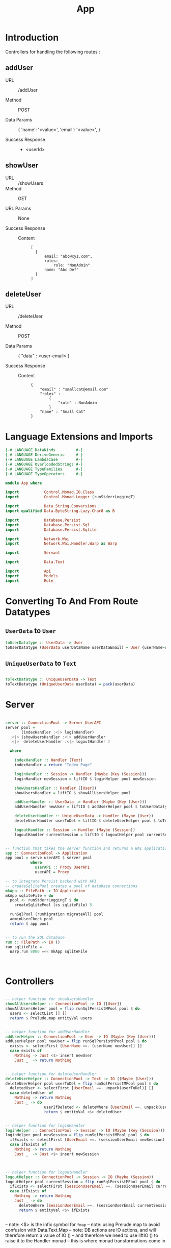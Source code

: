#+TITLE: App


* Introduction

Controllers for handling the following routes :

** addUser

   - URL :: /addUser

   - Method :: POST

   - Data Params ::
     {
      'name': '<value>',
      'email': '<value>',
     }

   - Success Response ::
     + <userId>

** showUser


  - URL :: /showUsers
  - Method :: GET

  - URL Params ::  None
       
  - Success Response ::
   
    + Content ::
      #+BEGIN_EXAMPLE
  [
	{
        email: "abc@xyz.com",
        roles:
            role: "NonAdmin"
        name: "Abc Def"
    }
  ]  
      #+END_EXAMPLE
** deleteUser

   - URL :: /deleteUser

   - Method :: POST

   - Data Params ::
     {
       "data" : <user-email>
     }

   - Success Response ::
        
        + Content ::
          
          #+BEGIN_EXAMPLE
{
    "email" : "smallcat@email.com"
    "roles" :
        {
            "role" : NonAdmin
        }
    "name" : "Small Cat"
}
          #+END_EXAMPLE
* Language Extensions and Imports
  
#+NAME: extns_and_imports
#+BEGIN_SRC haskell
{-# LANGUAGE DataKinds         #-}
{-# LANGUAGE DeriveGeneric     #-}
{-# LANGUAGE LambdaCase        #-}
{-# LANGUAGE OverloadedStrings #-}
{-# LANGUAGE TypeFamilies      #-}
{-# LANGUAGE TypeOperators     #-}

module App where

import           Control.Monad.IO.Class
import           Control.Monad.Logger (runStderrLoggingT)

import           Data.String.Conversions
import qualified Data.ByteString.Lazy.Char8 as B           

import           Database.Persist
import           Database.Persist.Sql
import           Database.Persist.Sqlite

import           Network.Wai
import           Network.Wai.Handler.Warp as Warp

import           Servant

import           Data.Text

import           Api
import           Models
import           Role

#+END_SRC

* Converting To And From Route Datatypes

** =UserData= to =User=
#+NAME: from_userdata_to_user
#+BEGIN_SRC haskell
toUserDatatype :: UserData -> User
toUserDatatype (UserData userDataName userDataEmail) = User {userName=userDataName,  userEmail=userDataEmail, userRoles=NonAdmin}
#+END_SRC
** =UniqueUserData= to =Text=

#+NAME: from_uniqueuserdata_to_text
#+BEGIN_SRC haskell

toTextDatatype :: UniqueUserData -> Text
toTextDatatype (UniqueUserData userData) = pack(userData)

#+END_SRC
* Server

#+NAME: server
#+BEGIN_SRC haskell

server :: ConnectionPool -> Server UserAPI
server pool =
       (indexHandler :<|> loginHandler)
  :<|> (showUsersHandler :<|> addUserHandler
  :<|>  deleteUserHandler :<|> logoutHandler )

  where

    indexHandler :: Handler (Text)
    indexHandler = return "Index Page"

    loginHandler :: Session -> Handler (Maybe (Key (Session)))
    loginHandler newSession = liftIO $ loginHelper pool newSession

    showUsersHandler :: Handler ([User])
    showUsersHandler = liftIO $ showAllUsersHelper pool 

    addUserHandler :: UserData -> Handler (Maybe (Key (User)))
    addUserHandler newUser = liftIO $ addUserHelper pool $ toUserDatatype newUser

    deleteUserHandler :: UniqueUserData -> Handler (Maybe (User))
    deleteUserHandler userToDel = liftIO $ deleteUserHelper pool $ toTextDatatype userToDel

    logoutHandler :: Session -> Handler (Maybe (Session))
    logoutHandler currentSession = liftIO $ logoutHelper pool currentSession


-- function that takes the server function and returns a WAI application 
app :: ConnectionPool -> Application
app pool = serve userAPI $ server pool
           where
             userAPI :: Proxy UserAPI
             userAPI = Proxy

-- to integrate Persist backend with API
-- createSqlitePool creates a pool of database connections
mkApp :: FilePath -> IO Application
mkApp sqliteFile = do
  pool <- runStderrLoggingT $ do
    createSqlitePool (cs sqliteFile) 5

  runSqlPool (runMigration migrateAll) pool
  adminUserCheck pool
  return $ app pool


-- to run the SQL database
run :: FilePath -> IO ()
run sqliteFile = 
  Warp.run 8000 =<< mkApp sqliteFile
      


#+END_SRC
* Controllers
  
#+NAME:  controllers
#+BEGIN_SRC haskell 

-- helper function for showUsersHandler
showAllUsersHelper :: ConnectionPool -> IO ([User])
showAllUsersHelper pool = flip runSqlPersistMPool pool $ do
  users <- selectList [] []
  return $ Prelude.map entityVal users


-- helper function for addUserHandler
addUserHelper :: ConnectionPool -> User -> IO (Maybe (Key (User)))
addUserHelper pool newUser = flip runSqlPersistMPool pool $ do
  exists <- selectFirst [UserName ==. (userName newUser)] []
  case exists of
    Nothing -> Just <$> insert newUser
    Just _  -> return Nothing


-- helper function for deleteUserHandler
deleteUserHelper :: ConnectionPool -> Text -> IO ((Maybe (User)))
deleteUserHelper pool userToDel = flip runSqlPersistMPool pool $ do
  deletedUser <- selectFirst [UserEmail ==. unpack(userToDel)] []
  case deletedUser of
    Nothing -> return Nothing
    Just _ -> do 
                 userIfDeleted <- deleteWhere [UserEmail ==. unpack(userToDel)]
                 return $ entityVal <$> deletedUser


-- helper function for loginHandler
loginHelper :: ConnectionPool -> Session -> IO (Maybe (Key (Session)))
loginHelper pool newSession = flip runSqlPersistMPool pool $ do
  ifExists <- selectFirst [UserEmail ==. (sessionUserEmail newSession)] []
  case ifExists of
    Nothing -> return Nothing
    Just _  -> Just <$> insert newSession
  


-- helper function for logoutHandler
logoutHelper :: ConnectionPool -> Session -> IO (Maybe (Session))
logoutHelper pool currentSession = flip runSqlPersistMPool pool $ do
  ifExists <- selectFirst [SessionUserEmail ==. (sessionUserEmail currentSession), SessionUserRole ==. (sessionUserRole currentSession)] []
  case ifExists of
    Nothing -> return Nothing
    Just _ -> do
      deleteWhere [SessionUserEmail ==. (sessionUserEmail currentSession)]
      return $ entityVal <$> ifExists
      
  
#+END_SRC
  
-- note: <$> is the infix symbol for =fmap=
-- note: using Prelude.map to avoid confusion with Data.Text.Map 
-- note: DB actions are IO actions, and will therefore return a value of IO ()
-- and therefore we need to use liftIO () to raise it to the Handler monad
-- this is where monad transformations come in

* Admin User Invariant

Admin user invariants include :

  - The system must have a single user with =roles = Admin=.
  - The system cannot have less than one user.
    
#+NAME: admin_user_invariant
#+BEGIN_SRC haskell

-- to check if admin user exists
adminUserCheck :: ConnectionPool -> IO(String)
adminUserCheck pool = flip runSqlPersistMPool pool $ do
  adminUser <- selectFirst [UserRoles ==. Admin] []
  case adminUser of
    Nothing -> do
      adminUserId <- insert $ User "admin-user" "admin@email.com" $ Admin
      return "Admin User Added"
    Just _ -> return "Admin User Exists"
    

#+END_SRC
* Tangling

#+NAME: tangling
#+BEGIN_SRC haskell :eval no :noweb yes :tangle App.hs
<<extns_and_imports>>
<<from_userdata_to_user>>
<<from_uniqueuserdata_to_text>>
<<controllers>>
<<admin_user_invariant>>
<<server>>
#+END_SRC
